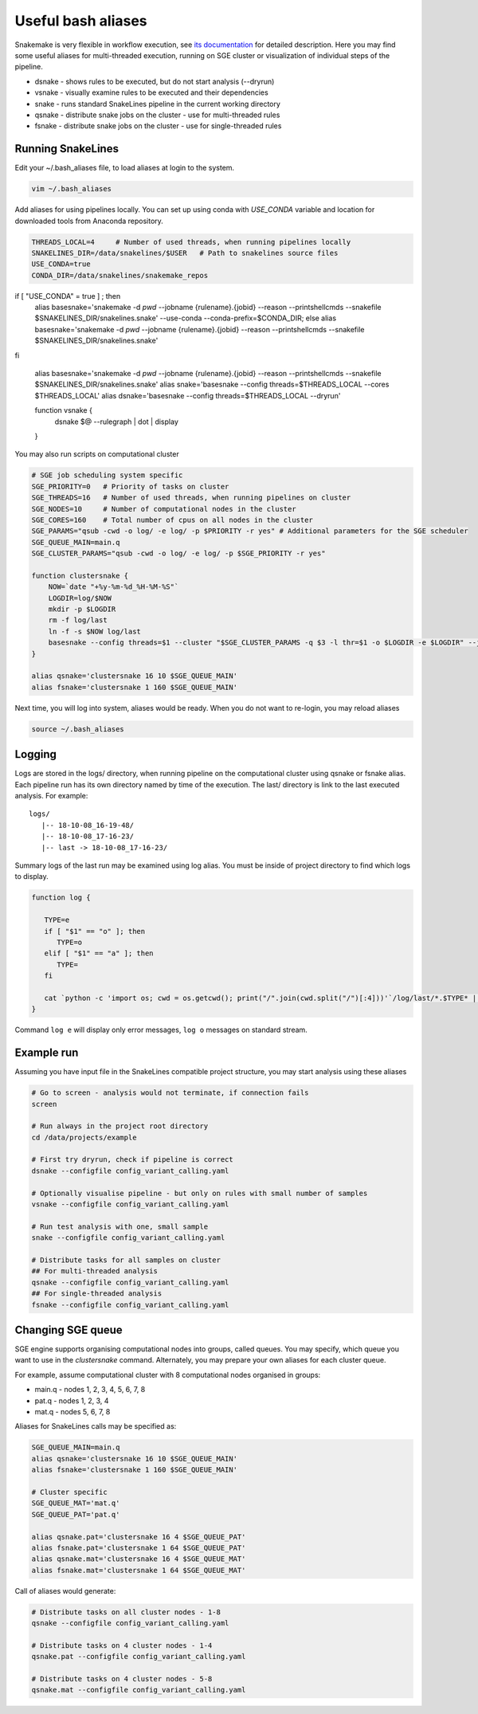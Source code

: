 Useful bash aliases
===================

Snakemake is very flexible in workflow execution, see `its documentation <https://snakemake.readthedocs.io/en/stable/executable.html#all-options>`_ for detailed description.
Here you may find some useful aliases for multi-threaded execution, running on SGE cluster or visualization of individual steps of the pipeline.

* dsnake - shows rules to be executed, but do not start analysis (--dryrun)
* vsnake - visually examine rules to be executed and their dependencies
* snake  - runs standard SnakeLines pipeline in the current working directory
* qsnake - distribute snake jobs on the cluster - use for multi-threaded rules
* fsnake - distribute snake jobs on the cluster - use for single-threaded rules

Running SnakeLines
------------------

Edit your ~/.bash_aliases file, to load aliases at login to the system.

.. code-block:: bash

   vim ~/.bash_aliases

Add aliases for using pipelines locally. You can set up using conda with `USE_CONDA` variable and location for downloaded tools from Anaconda repository.

.. code-block:: bash

   THREADS_LOCAL=4     # Number of used threads, when running pipelines locally
   SNAKELINES_DIR=/data/snakelines/$USER   # Path to snakelines source files
   USE_CONDA=true
   CONDA_DIR=/data/snakelines/snakemake_repos
if [ "USE_CONDA" = true ] ; then
    alias basesnake='snakemake -d `pwd` --jobname {rulename}.{jobid} --reason --printshellcmds --snakefile $SNAKELINES_DIR/snakelines.snake' --use-conda --conda-prefix=$CONDA_DIR; else
    alias basesnake='snakemake -d `pwd` --jobname {rulename}.{jobid} --reason --printshellcmds --snakefile $SNAKELINES_DIR/snakelines.snake'
fi

   alias basesnake='snakemake -d `pwd` --jobname {rulename}.{jobid} --reason --printshellcmds --snakefile $SNAKELINES_DIR/snakelines.snake'
   alias snake='basesnake --config threads=$THREADS_LOCAL --cores $THREADS_LOCAL'
   alias dsnake='basesnake --config threads=$THREADS_LOCAL --dryrun'

   function vsnake {
      dsnake $@ --rulegraph | dot | display
   }

You may also run scripts on computational cluster

.. code-block:: bash

   # SGE job scheduling system specific
   SGE_PRIORITY=0   # Priority of tasks on cluster
   SGE_THREADS=16   # Number of used threads, when running pipelines on cluster
   SGE_NODES=10     # Number of computational nodes in the cluster
   SGE_CORES=160    # Total number of cpus on all nodes in the cluster
   SGE_PARAMS="qsub -cwd -o log/ -e log/ -p $PRIORITY -r yes" # Additional parameters for the SGE scheduler
   SGE_QUEUE_MAIN=main.q
   SGE_CLUSTER_PARAMS="qsub -cwd -o log/ -e log/ -p $SGE_PRIORITY -r yes"

   function clustersnake {
       NOW=`date "+%y-%m-%d_%H-%M-%S"`
       LOGDIR=log/$NOW
       mkdir -p $LOGDIR
       rm -f log/last
       ln -f -s $NOW log/last
       basesnake --config threads=$1 --cluster "$SGE_CLUSTER_PARAMS -q $3 -l thr=$1 -o $LOGDIR -e $LOGDIR" --jobs $2 ${@:4}
   }

   alias qsnake='clustersnake 16 10 $SGE_QUEUE_MAIN'
   alias fsnake='clustersnake 1 160 $SGE_QUEUE_MAIN'


Next time, you will log into system, aliases would be ready.
When you do not want to re-login, you may reload aliases

.. code-block:: bash

   source ~/.bash_aliases

Logging
-------

Logs are stored in the logs/ directory, when running pipeline on the computational cluster using qsnake or fsnake alias.
Each pipeline run has its own directory named by time of the execution.
The last/ directory is link to the last executed analysis.
For example:
::

   logs/
      |-- 18-10-08_16-19-48/
      |-- 18-10-08_17-16-23/
      |-- last -> 18-10-08_17-16-23/

Summary logs of the last run may be examined using log alias.
You must be inside of project directory to find which logs to display.

.. code-block:: bash

   function log {

      TYPE=e
      if [ "$1" == "o" ]; then
         TYPE=o
      elif [ "$1" == "a" ]; then
         TYPE=
      fi

      cat `python -c 'import os; cwd = os.getcwd(); print("/".join(cwd.split("/")[:4]))'`/log/last/*.$TYPE* | less
   }

Command ``log e`` will display only error messages, ``log o`` messages on standard stream.

Example run
-----------

Assuming you have input file in the SnakeLines compatible project structure, you may start analysis using these aliases

.. code-block:: bash

   # Go to screen - analysis would not terminate, if connection fails
   screen

   # Run always in the project root directory
   cd /data/projects/example

   # First try dryrun, check if pipeline is correct
   dsnake --configfile config_variant_calling.yaml

   # Optionally visualise pipeline - but only on rules with small number of samples
   vsnake --configfile config_variant_calling.yaml

   # Run test analysis with one, small sample
   snake --configfile config_variant_calling.yaml

   # Distribute tasks for all samples on cluster
   ## For multi-threaded analysis
   qsnake --configfile config_variant_calling.yaml
   ## For single-threaded analysis
   fsnake --configfile config_variant_calling.yaml

Changing SGE queue
------------------

SGE engine supports organising computational nodes into groups, called queues.
You may specify, which queue you want to use in the `clustersnake` command.
Alternately, you may prepare your own aliases for each cluster queue.

For example, assume computational cluster with 8 computational nodes organised in groups:

* main.q - nodes 1, 2, 3, 4, 5, 6, 7, 8
* pat.q - nodes 1, 2, 3, 4
* mat.q - nodes 5, 6, 7, 8

Aliases for SnakeLines calls may be specified as:

.. code-block:: bash

   SGE_QUEUE_MAIN=main.q
   alias qsnake='clustersnake 16 10 $SGE_QUEUE_MAIN'
   alias fsnake='clustersnake 1 160 $SGE_QUEUE_MAIN'

   # Cluster specific
   SGE_QUEUE_MAT='mat.q'
   SGE_QUEUE_PAT='pat.q'

   alias qsnake.pat='clustersnake 16 4 $SGE_QUEUE_PAT'
   alias fsnake.pat='clustersnake 1 64 $SGE_QUEUE_PAT'
   alias qsnake.mat='clustersnake 16 4 $SGE_QUEUE_MAT'
   alias fsnake.mat='clustersnake 1 64 $SGE_QUEUE_MAT'

Call of aliases would generate:

.. code-block:: bash

   # Distribute tasks on all cluster nodes - 1-8
   qsnake --configfile config_variant_calling.yaml

   # Distribute tasks on 4 cluster nodes - 1-4
   qsnake.pat --configfile config_variant_calling.yaml

   # Distribute tasks on 4 cluster nodes - 5-8
   qsnake.mat --configfile config_variant_calling.yaml
